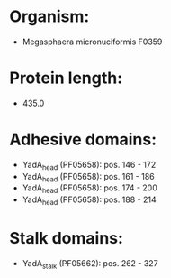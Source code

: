 * Organism:
- Megasphaera micronuciformis F0359
* Protein length:
- 435.0
* Adhesive domains:
- YadA_head (PF05658): pos. 146 - 172
- YadA_head (PF05658): pos. 161 - 186
- YadA_head (PF05658): pos. 174 - 200
- YadA_head (PF05658): pos. 188 - 214
* Stalk domains:
- YadA_stalk (PF05662): pos. 262 - 327


